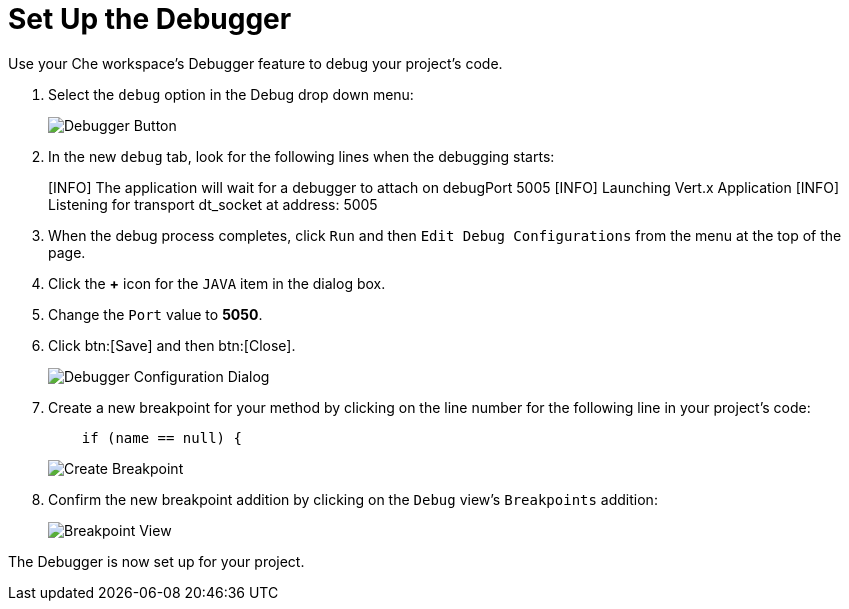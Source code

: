 [#setup_debugger]
= Set Up the Debugger

Use your Che workspace's Debugger feature to debug your project's code.

. Select the `debug` option in the Debug drop down menu:
+
image::debug_button.png[Debugger Button]
+
. In the new `debug` tab, look for the following lines when the debugging starts:
+
====
[INFO] The application will wait for a debugger to attach on debugPort 5005
[INFO] Launching Vert.x Application
[INFO] Listening for transport dt_socket at address: 5005
====
+
. When the debug process completes, click `Run` and then `Edit Debug Configurations` from the menu at the top of the page.
. Click the *+* icon for the `JAVA` item in the dialog box.
. Change the `Port` value to *5050*.
. Click btn:[Save] and then btn:[Close].
+
image::debug_config.png[Debugger Configuration Dialog]
+
. Create a new breakpoint for your method by clicking on the line number for the following line in your project's code:
+
```
    if (name == null) {
```
+
image::breakpoint.png[Create Breakpoint]
+
. Confirm the new breakpoint addition by clicking on the `Debug` view's `Breakpoints` addition:
+
image::breakpoint_view.png[Breakpoint View]

The Debugger is now set up for your project.
